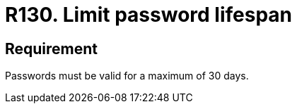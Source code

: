 :slug: rules/130/
:category: credentials
:description: This document details the security requirements related to credentials for access to sensitive information of the organization. In this requirement, it is recommended that the system does not allow its passwords to have a lifespan of more than 30 days.
:keywords: System, Requirement, Password, Validity, Security, Expiration
:rules: yes

= R130. Limit password lifespan

== Requirement

Passwords must be valid for a maximum of 30 days.
